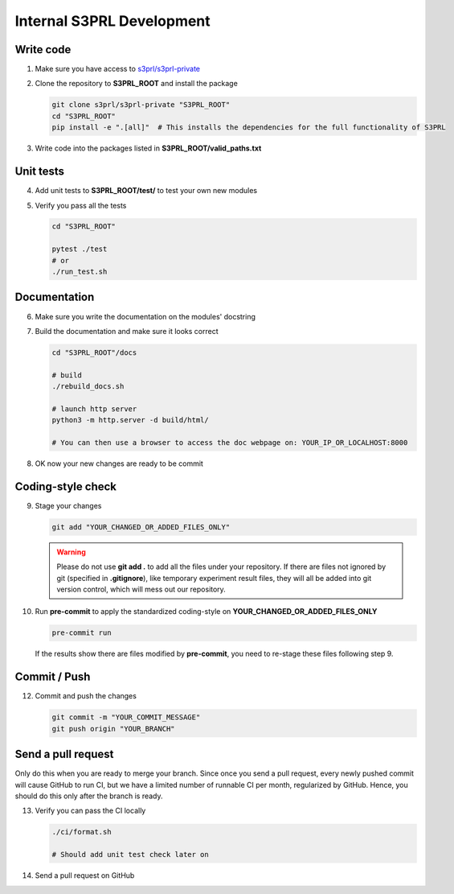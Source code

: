 Internal S3PRL Development
==========================

Write code
----------

1.  Make sure you have access to `s3prl/s3prl-private <https://github.com/s3prl/s3prl-private/>`_

2.  Clone the repository to **S3PRL_ROOT** and install the package

    .. code-block:: bash

        git clone s3prl/s3prl-private "S3PRL_ROOT"
        cd "S3PRL_ROOT"
        pip install -e ".[all]"  # This installs the dependencies for the full functionality of S3PRL

3.  Write code into the packages listed in **S3PRL_ROOT/valid_paths.txt**

Unit tests
----------

4.  Add unit tests to **S3PRL_ROOT/test/** to test your own new modules

5.  Verify you pass all the tests

    .. code-block:: bash

        cd "S3PRL_ROOT"

        pytest ./test
        # or
        ./run_test.sh

Documentation
-------------

6.  Make sure you write the documentation on the modules' docstring

7.  Build the documentation and make sure it looks correct

    .. code-block:: bash

        cd "S3PRL_ROOT"/docs

        # build
        ./rebuild_docs.sh

        # launch http server
        python3 -m http.server -d build/html/

        # You can then use a browser to access the doc webpage on: YOUR_IP_OR_LOCALHOST:8000

8.  OK now your new changes are ready to be commit

Coding-style check
------------------

9.  Stage your changes

    .. code-block:: bash

        git add "YOUR_CHANGED_OR_ADDED_FILES_ONLY"

    .. warning::

        Please do not use **git add .** to add all the files under your repository.
        If there are files not ignored by git (specified in **.gitignore**), like
        temporary experiment result files, they will all be added into git version
        control, which will mess out our repository.

10. Run **pre-commit** to apply the standardized coding-style on **YOUR_CHANGED_OR_ADDED_FILES_ONLY**

    .. code-block:: bash

        pre-commit run

    If the results show there are files modified by **pre-commit**, you need to re-stage
    these files following step 9.

Commit / Push
-------------

12. Commit and push the changes

    .. code-block:: bash

        git commit -m "YOUR_COMMIT_MESSAGE"
        git push origin "YOUR_BRANCH"

Send a pull request
-------------------

Only do this when you are ready to merge your branch. Since once you send a pull request,
every newly pushed commit will cause GitHub to run CI, but we have a limited number of
runnable CI per month, regularized by GitHub. Hence, you should do this only after the
branch is ready.

13. Verify you can pass the CI locally

    .. code-block:: bash

        ./ci/format.sh

        # Should add unit test check later on

14. Send a pull request on GitHub
